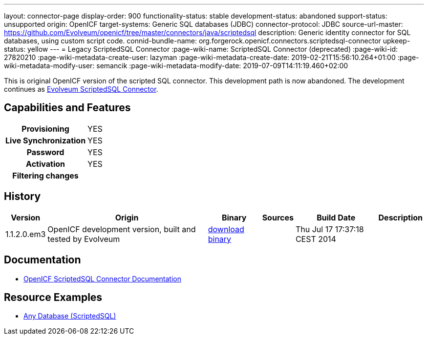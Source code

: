 ---
layout: connector-page
display-order: 900
functionality-status: stable
development-status: abandoned
support-status: unsupported
origin: OpenICF
target-systems: Generic SQL databases (JDBC)
connector-protocol: JDBC
source-url-master: https://github.com/Evolveum/openicf/tree/master/connectors/java/scriptedsql
description: Generic identity connector for SQL databases, using custom script code.
connid-bundle-name: org.forgerock.openicf.connectors.scriptedsql-connector
upkeep-status: yellow
---
= Legacy ScriptedSQL Connector
:page-wiki-name: ScriptedSQL Connector (deprecated)
:page-wiki-id: 27820210
:page-wiki-metadata-create-user: lazyman
:page-wiki-metadata-create-date: 2019-02-21T15:56:10.264+01:00
:page-wiki-metadata-modify-user: semancik
:page-wiki-metadata-modify-date: 2019-07-09T14:11:19.460+02:00

This is original OpenICF version of the scripted SQL connector.
This development path is now abandoned.
The development continues as xref:/connectors/connectors/com.evolveum.polygon.connector.scripted.sql.ScriptedSQLConnector/[Evolveum ScriptedSQL Connector].

== Capabilities and Features

[%autowidth,cols="h,1,1"]
|===
| Provisioning
| YES
|

| Live Synchronization
| YES
|

| Password
| YES
|

| Activation
| YES
|

| Filtering changes
|
|

|===


== History

[%autowidth]
|===
| Version | Origin | Binary | Sources | Build Date | Description

| 1.1.2.0.em3
| OpenICF development version, built and tested by Evolveum
| link:http://nexus.evolveum.com/nexus/content/repositories/openicf-releases/org/forgerock/openicf/connectors/scriptedsql-connector/1.1.2.0.em3/[download binary]
|
| Thu Jul 17 17:37:18 CEST 2014
|

|===


== Documentation

* link:http://openicf.forgerock.org/connectors/scriptedsql-connector-1.1.0.1/openicf-report.html[OpenICF ScriptedSQL Connector Documentation]

== Resource Examples

* xref:/connectors/resources/sql/[Any Database (ScriptedSQL)]